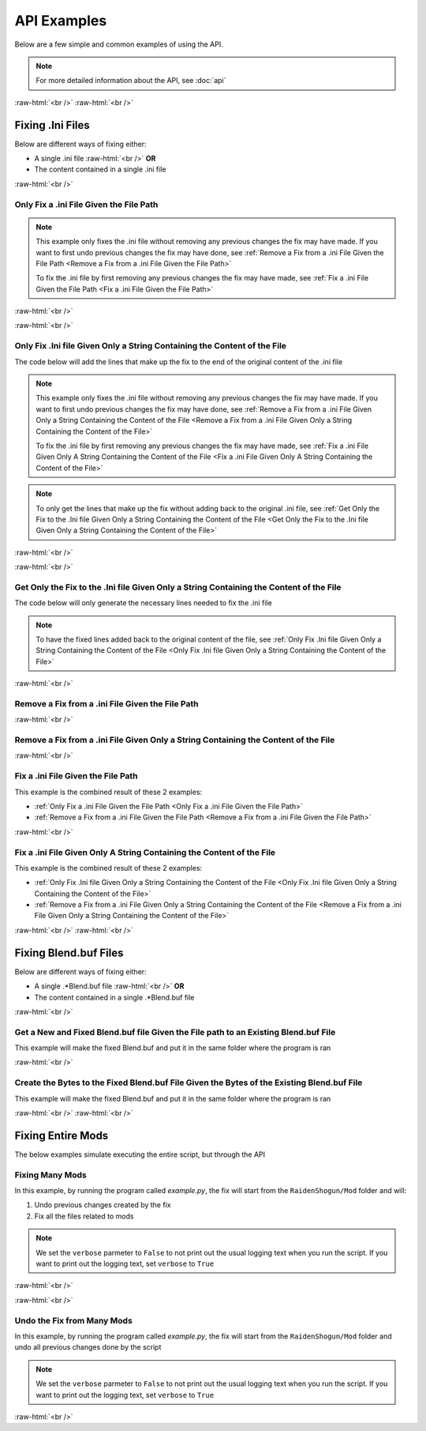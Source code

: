 .. role:: raw-html(raw)
    :format: html

API Examples
============

Below are a few simple and common examples of using the API.

.. note::
    For more detailed information about the API, see :doc:`api`

:raw-html:`<br />`
:raw-html:`<br />`

Fixing .Ini Files
-----------------

Below are different ways of fixing either:

* A single .ini file :raw-html:`<br />` **OR**
* The content contained in a single .ini file

:raw-html:`<br />`

Only Fix a .ini File Given the File Path
~~~~~~~~~~~~~~~~~~~~~~~~~~~~~~~~~~~~~~~~~

.. note::
    This example only fixes the .ini file without removing any previous changes the fix may have made. If you want to
    first undo previous changes the fix may have done, see 
    :ref:`Remove a Fix from a .ini File Given the File Path <Remove a Fix from a .ini File Given the File Path>`


    To fix the .ini file by first removing any previous changes the fix may have made, see 
    :ref:`Fix a .ini File Given the File Path <Fix a .ini File Given the File Path>`


:raw-html:`<br />`

.. dropdown:: Input
    :animate: fade-in-slide-down

    .. code-block:: ini
        :caption: CuteLittleRaiden.ini
        :linenos:

        [Constants]
        global persist $swapvar = 0
        global persist $swapvarn = 0
        global persist $swapmain = 0
        global persist $swapoffice = 0
        global persist $swapglasses = 0

        [KeyVar]
        condition = $active == 1
        key = VK_DOWN
        type = cycle
        $swapvar = 0,1,2

        [KeyIntoTheHole]
        condition = $active == 1
        key = VK_RIGHT
        type = cycle
        $swapvarn = 0,1

        ; The top part is not really important, so I not going to finish
        ;   typing all the key swaps... 😋
        ;
        ; The bottom part is what the fix actually cares about

        [TextureOverrideRaidenShogunBlend]
        run = CommandListRaidenShogunBlend
        handling = skip
        draw = 21916,0

        [CommandListRaidenShogunBlend]
        if $swapmain == 0
            if $swapvar == 0 && $swapvarn == 0
                vb1 = ResourceRaidenShogunBlend.0
            else
                vb1 = ResourceEiBlendsHerBlenderInsteadOfHerSmoothie
            endif
        else if $swapmain == 1
            run = SubSubTextureOverride
        endif

        [SubSubTextureOverride]
        if $swapoffice == 0 && $swapglasses == 0
            vb1 = GIMINeedsResourcesToAllStartWithResource
        endif

        [ResourceRaidenShogunBlend.0]
        type = Buffer
        stride = 32
        filename = ..\..\..\../../../../../../2-BunnyRaidenShogun\RaidenShogunBlend.buf

        [ResourceEiBlendsHerBlenderInsteadOfHerSmoothie]
        type = Buffer
        stride = 32
        if $swapmain == 1
            filename = M:\AnotherDrive\CuteLittleEi.buf
        else
            run = RaidenPuppetCommandResource
        endif

        [GIMINeedsResourcesToAllStartWithResource]
        type = Buffer
        stride = 32
        filename = ./../AAA/BBBB\CCCCCC\DDDDDRemapBlend.buf

        [RaidenPuppetCommandResource]
        type = Buffer
        stride = 32
        filename = ./Dont/Use\If/Statements\Or/SubCommands\In/Resource\Sections.buf

.. dropdown:: Code
    :open:
    :animate: fade-in-slide-down

    .. code-block:: python
        :linenos:

        import FixRaidenBoss2 as FRB

        iniFile = FRB.IniFile("CuteLittleRaiden.ini", modTypes = FRB.ModTypes.getAll())
        iniFile.parse()
        iniFile.fix()

.. dropdown:: Result
    :animate: fade-in-slide-down

    .. code-block:: ini
        :caption: CuteLittleRaiden.ini
        :linenos:

        [Constants]
        global persist $swapvar = 0
        global persist $swapvarn = 0
        global persist $swapmain = 0
        global persist $swapoffice = 0
        global persist $swapglasses = 0

        [KeyVar]
        condition = $active == 1
        key = VK_DOWN
        type = cycle
        $swapvar = 0,1,2

        [KeyIntoTheHole]
        condition = $active == 1
        key = VK_RIGHT
        type = cycle
        $swapvarn = 0,1

        ; The top part is not really important, so I not going to finish
        ;   typing all the key swaps... 😋
        ;
        ; The bottom part is what the fix actually cares about

        [TextureOverrideRaidenShogunBlend]
        run = CommandListRaidenShogunBlend
        handling = skip
        draw = 21916,0

        [CommandListRaidenShogunBlend]
        if $swapmain == 0
            if $swapvar == 0 && $swapvarn == 0
                vb1 = ResourceRaidenShogunBlend.0
            else
                vb1 = ResourceEiBlendsHerBlenderInsteadOfHerSmoothie
            endif
        else if $swapmain == 1
            run = SubSubTextureOverride
        endif

        [SubSubTextureOverride]
        if $swapoffice == 0 && $swapglasses == 0
            vb1 = GIMINeedsResourcesToAllStartWithResource
        endif

        [ResourceRaidenShogunBlend.0]
        type = Buffer
        stride = 32
        filename = ..\..\..\../../../../../../2-BunnyRaidenShogun\RaidenShogunBlend.buf

        [ResourceEiBlendsHerBlenderInsteadOfHerSmoothie]
        type = Buffer
        stride = 32
        if $swapmain == 1
            filename = M:\AnotherDrive\CuteLittleEi.buf
        else
            run = RaidenPuppetCommandResource
        endif

        [GIMINeedsResourcesToAllStartWithResource]
        type = Buffer
        stride = 32
        filename = ./../AAA/BBBB\CCCCCC\DDDDDRemapBlend.buf

        [RaidenPuppetCommandResource]
        type = Buffer
        stride = 32
        filename = ./Dont/Use\If/Statements\Or/SubCommands\In/Resource\Sections.buf


        ; --------------- Raiden Boss Fix ---------------
        ; Raiden Boss fixed by NK#1321 if you used it for fix your Raiden mods pls give credit for "Nhok0169"
        ; Thank nguen#2011 SilentNightSound#7430 HazrateGolabi#1364 and Albert Gold#2696 for support

        [TextureOverrideRaidenShogunRemapBlend]
        run = CommandListRaidenShogunRemapBlend
        handling = skip
        draw = 21916,0

        [CommandListRaidenShogunRemapBlend]
        if $swapmain == 0
            if $swapvar == 0 && $swapvarn == 0
                vb1 = ResourceRaidenShogunRemapBlend.0
            else
                vb1 = ResourceEiBlendsHerRemapBlenderInsteadOfHerSmoothie
            endif
        else if $swapmain == 1
            run = SubSubTextureOverrideRemapBlend
        endif

        [SubSubTextureOverrideRemapBlend]
        if $swapoffice == 0 && $swapglasses == 0
            vb1 = ResourceGIMINeedsResourcesToAllStartWithResourceRemapBlend
        endif


        [GIMINeedsResourcesToAllStartWithResourceRemapBlend]
        type = Buffer
        stride = 32
        filename = ..\AAA\BBBB\CCCCCC\DDDDDRemapRemapBlend.buf

        [ResourceEiBlendsHerRemapBlenderInsteadOfHerSmoothie]
        type = Buffer
        stride = 32
        if $swapmain == 1
            filename = M:\AnotherDrive\CuteLittleEiRemapBlend.buf
        else
            run = RaidenPuppetCommandResourceRemapBlend
        endif

        [ResourceRaidenShogunRemapBlend.0]
        type = Buffer
        stride = 32
        filename = ..\..\..\..\..\..\..\..\..\2-BunnyRaidenShogun\RaidenShogunRemapBlend.buf

        [RaidenPuppetCommandResourceRemapBlend]
        type = Buffer
        stride = 32
        filename = Dont\Use\If\Statements\Or\SubCommands\In\Resource\SectionsRemapBlend.buf


        ; -----------------------------------------------


:raw-html:`<br />`

Only Fix .Ini file Given Only a String Containing the Content of the File
~~~~~~~~~~~~~~~~~~~~~~~~~~~~~~~~~~~~~~~~~~~~~~~~~~~~~~~~~~~~~~~~~~~~~~~~~

The code below will add the lines that make up the fix to the end of the original content of the .ini file

.. note::
    This example only fixes the .ini file without removing any previous changes the fix may have made. If you want to
    first undo previous changes the fix may have done, see 
    :ref:`Remove a Fix from a .ini File Given Only a String Containing the Content of the File <Remove a Fix from a .ini File Given Only a String Containing the Content of the File>`


    To fix the .ini file by first removing any previous changes the fix may have made, see 
    :ref:`Fix a .ini File Given Only A String Containing the Content of the File <Fix a .ini File Given Only A String Containing the Content of the File>`

.. note::
    To only get the lines that make up the fix without adding back to the original .ini file, see 
    :ref:`Get Only the Fix to the .Ini file Given Only a String Containing the Content of the File <Get Only the Fix to the .Ini file Given Only a String Containing the Content of the File>`

:raw-html:`<br />`

.. dropdown:: Input
    :animate: fade-in-slide-down

    .. code-block:: python
        :linenos:

        shortWackyRaidenIniTxt = r"""
        [Constants]
        global persist $swapvar = 0
        global persist $swapvarn = 0
        global persist $swapmain = 0
        global persist $swapoffice = 0
        global persist $swapglasses = 0

        [KeyVar]
        condition = $active == 1
        key = VK_DOWN
        type = cycle
        $swapvar = 0,1,2

        [KeyIntoTheHole]
        condition = $active == 1
        key = VK_RIGHT
        type = cycle
        $swapvarn = 0,1

        ; The top part is not really important, so I not going to finish
        ;   typing all the key swaps... 😋
        ;
        ; The bottom part is what the fix actually cares about

        [TextureOverrideRaidenShogunBlend]
        run = CommandListRaidenShogunBlend
        handling = skip
        draw = 21916,0

        [CommandListRaidenShogunBlend]
        if $swapmain == 0
            if $swapvar == 0 && $swapvarn == 0
                vb1 = ResourceRaidenShogunBlend.0
            else
                vb1 = ResourceEiBlendsHerBlenderInsteadOfHerSmoothie
            endif
        else if $swapmain == 1
            run = SubSubTextureOverride
        endif

        [SubSubTextureOverride]
        if $swapoffice == 0 && $swapglasses == 0
            vb1 = GIMINeedsResourcesToAllStartWithResource
        endif

        [ResourceRaidenShogunBlend.0]
        type = Buffer
        stride = 32
        filename = ..\..\..\../../../../../../2-BunnyRaidenShogun\RaidenShogunBlend.buf

        [ResourceEiBlendsHerBlenderInsteadOfHerSmoothie]
        type = Buffer
        stride = 32
        if $swapmain == 1
            filename = M:\AnotherDrive\CuteLittleEi.buf
        else
            run = RaidenPuppetCommandResource
        endif

        [GIMINeedsResourcesToAllStartWithResource]
        type = Buffer
        stride = 32
        filename = ./../AAA/BBBB\CCCCCC\DDDDDRemapBlend.buf

        [RaidenPuppetCommandResource]
        type = Buffer
        stride = 32
        filename = ./Dont/Use\If/Statements\Or/SubCommands\In/Resource\Sections.buf
        """


.. dropdown:: Code
    :open:
    :animate: fade-in-slide-down

    .. code-block:: python
        :linenos:
        :lineno-start: 71

        import FixRaidenBoss2 as FRB

        iniFile = FRB.IniFile(txt = shortWackyRaidenIniTxt, modTypes = FRB.ModTypes.getAll())
        iniFile.parse()
        fixedResult = iniFile.fix()

        print(fixedResult)

.. dropdown:: Result
    :animate: fade-in-slide-down

    .. code-block:: ini
        :linenos:

        [Constants]
        global persist $swapvar = 0
        global persist $swapvarn = 0
        global persist $swapmain = 0
        global persist $swapoffice = 0
        global persist $swapglasses = 0

        [KeyVar]
        condition = $active == 1
        key = VK_DOWN
        type = cycle
        $swapvar = 0,1,2

        [KeyIntoTheHole]
        condition = $active == 1
        key = VK_RIGHT
        type = cycle
        $swapvarn = 0,1

        ; The top part is not really important, so I not going to finish
        ;   typing all the key swaps... 😋
        ;
        ; The bottom part is what the fix actually cares about

        [TextureOverrideRaidenShogunBlend]
        run = CommandListRaidenShogunBlend
        handling = skip
        draw = 21916,0

        [CommandListRaidenShogunBlend]
        if $swapmain == 0
            if $swapvar == 0 && $swapvarn == 0
                vb1 = ResourceRaidenShogunBlend.0
            else
                vb1 = ResourceEiBlendsHerBlenderInsteadOfHerSmoothie
            endif
        else if $swapmain == 1
            run = SubSubTextureOverride
        endif

        [SubSubTextureOverride]
        if $swapoffice == 0 && $swapglasses == 0
            vb1 = GIMINeedsResourcesToAllStartWithResource
        endif

        [ResourceRaidenShogunBlend.0]
        type = Buffer
        stride = 32
        filename = ..\..\..\../../../../../../2-BunnyRaidenShogun\RaidenShogunBlend.buf

        [ResourceEiBlendsHerBlenderInsteadOfHerSmoothie]
        type = Buffer
        stride = 32
        if $swapmain == 1
            filename = M:\AnotherDrive\CuteLittleEi.buf
        else
            run = RaidenPuppetCommandResource
        endif

        [GIMINeedsResourcesToAllStartWithResource]
        type = Buffer
        stride = 32
        filename = ./../AAA/BBBB\CCCCCC\DDDDDRemapBlend.buf

        [RaidenPuppetCommandResource]
        type = Buffer
        stride = 32
        filename = ./Dont/Use\If/Statements\Or/SubCommands\In/Resource\Sections.buf



        ; --------------- Raiden Boss Fix ---------------
        ; Raiden Boss fixed by NK#1321 if you used it for fix your Raiden mods pls give credit for "Nhok0169"
        ; Thank nguen#2011 SilentNightSound#7430 HazrateGolabi#1364 and Albert Gold#2696 for support

        [TextureOverrideRaidenShogunRemapBlend]
        run = CommandListRaidenShogunRemapBlend
        handling = skip
        draw = 21916,0

        [CommandListRaidenShogunRemapBlend]
        if $swapmain == 0
            if $swapvar == 0 && $swapvarn == 0
                vb1 = ResourceRaidenShogunRemapBlend.0
            else
                vb1 = ResourceEiBlendsHerRemapBlenderInsteadOfHerSmoothie
            endif
        else if $swapmain == 1
            run = SubSubTextureOverrideRemapBlend
        endif

        [SubSubTextureOverrideRemapBlend]
        if $swapoffice == 0 && $swapglasses == 0
            vb1 = ResourceGIMINeedsResourcesToAllStartWithResourceRemapBlend
        endif


        [GIMINeedsResourcesToAllStartWithResourceRemapBlend]
        type = Buffer
        stride = 32
        filename = ..\AAA\BBBB\CCCCCC\DDDDDRemapRemapBlend.buf

        [ResourceEiBlendsHerRemapBlenderInsteadOfHerSmoothie]
        type = Buffer
        stride = 32
        if $swapmain == 1
            filename = M:\AnotherDrive\CuteLittleEiRemapBlend.buf
        else
            run = RaidenPuppetCommandResourceRemapBlend
        endif

        [ResourceRaidenShogunRemapBlend.0]
        type = Buffer
        stride = 32
        filename = ..\..\..\..\..\..\..\..\..\2-BunnyRaidenShogun\RaidenShogunRemapBlend.buf

        [RaidenPuppetCommandResourceRemapBlend]
        type = Buffer
        stride = 32
        filename = Dont\Use\If\Statements\Or\SubCommands\In\Resource\SectionsRemapBlend.buf


        ; -----------------------------------------------

:raw-html:`<br />`

Get Only the Fix to the .Ini file Given Only a String Containing the Content of the File
~~~~~~~~~~~~~~~~~~~~~~~~~~~~~~~~~~~~~~~~~~~~~~~~~~~~~~~~~~~~~~~~~~~~~~~~~~~~~~~~~~~~~~~~

The code below will only generate the necessary lines needed to fix the .ini file

.. note::
    To have the fixed lines added back to the original content of the file, see
    :ref:`Only Fix .Ini file Given Only a String Containing the Content of the File <Only Fix .Ini file Given Only a String Containing the Content of the File>`


.. dropdown:: Input
    :animate: fade-in-slide-down

    .. code-block:: python
        :linenos:

        shortWackyRaidenIniTxt = r"""
        [Constants]
        global persist $swapvar = 0
        global persist $swapvarn = 0
        global persist $swapmain = 0
        global persist $swapoffice = 0
        global persist $swapglasses = 0

        [KeyVar]
        condition = $active == 1
        key = VK_DOWN
        type = cycle
        $swapvar = 0,1,2

        [KeyIntoTheHole]
        condition = $active == 1
        key = VK_RIGHT
        type = cycle
        $swapvarn = 0,1

        ; The top part is not really important, so I not going to finish
        ;   typing all the key swaps... 😋
        ;
        ; The bottom part is what the fix actually cares about

        [TextureOverrideRaidenShogunBlend]
        run = CommandListRaidenShogunBlend
        handling = skip
        draw = 21916,0

        [CommandListRaidenShogunBlend]
        if $swapmain == 0
            if $swapvar == 0 && $swapvarn == 0
                vb1 = ResourceRaidenShogunBlend.0
            else
                vb1 = ResourceEiBlendsHerBlenderInsteadOfHerSmoothie
            endif
        else if $swapmain == 1
            run = SubSubTextureOverride
        endif

        [SubSubTextureOverride]
        if $swapoffice == 0 && $swapglasses == 0
            vb1 = GIMINeedsResourcesToAllStartWithResource
        endif

        [ResourceRaidenShogunBlend.0]
        type = Buffer
        stride = 32
        filename = ..\..\..\../../../../../../2-BunnyRaidenShogun\RaidenShogunBlend.buf

        [ResourceEiBlendsHerBlenderInsteadOfHerSmoothie]
        type = Buffer
        stride = 32
        if $swapmain == 1
            filename = M:\AnotherDrive\CuteLittleEi.buf
        else
            run = RaidenPuppetCommandResource
        endif

        [GIMINeedsResourcesToAllStartWithResource]
        type = Buffer
        stride = 32
        filename = ./../AAA/BBBB\CCCCCC\DDDDDRemapBlend.buf

        [RaidenPuppetCommandResource]
        type = Buffer
        stride = 32
        filename = ./Dont/Use\If/Statements\Or/SubCommands\In/Resource\Sections.buf
        """

.. dropdown:: Code
    :open:
    :animate: fade-in-slide-down

    .. code-block:: python
        :linenos:
        :lineno-start: 71

        import FixRaidenBoss2 as FRB

        iniFile = FRB.IniFile(txt = shortWackyRaidenIniTxt, modTypes = FRB.ModTypes.getAll())
        iniFile.parse()
        fixCode = iniFile.getFixStr()

        print(fixCode)


.. dropdown:: Result
    :animate: fade-in-slide-down

    .. code-block:: ini
        :linenos:

        ; --------------- Raiden Boss Fix ---------------
        ; Raiden Boss fixed by NK#1321 if you used it for fix your Raiden mods pls give credit for "Nhok0169"
        ; Thank nguen#2011 SilentNightSound#7430 HazrateGolabi#1364 and Albert Gold#2696 for support

        [TextureOverrideRaidenShogunRemapBlend]
        run = CommandListRaidenShogunRemapBlend
        handling = skip
        draw = 21916,0

        [CommandListRaidenShogunRemapBlend]
        if $swapmain == 0
            if $swapvar == 0 && $swapvarn == 0
                vb1 = ResourceRaidenShogunRemapBlend.0
            else
                vb1 = ResourceEiBlendsHerRemapBlenderInsteadOfHerSmoothie
            endif
        else if $swapmain == 1
            run = SubSubTextureOverrideRemapBlend
        endif

        [SubSubTextureOverrideRemapBlend]
        if $swapoffice == 0 && $swapglasses == 0
            vb1 = ResourceGIMINeedsResourcesToAllStartWithResourceRemapBlend
        endif


        [GIMINeedsResourcesToAllStartWithResourceRemapBlend]
        type = Buffer
        stride = 32
        filename = ..\AAA\BBBB\CCCCCC\DDDDDRemapRemapBlend.buf

        [ResourceEiBlendsHerRemapBlenderInsteadOfHerSmoothie]
        type = Buffer
        stride = 32
        if $swapmain == 1
            filename = M:\AnotherDrive\CuteLittleEiRemapBlend.buf
        else
            run = RaidenPuppetCommandResourceRemapBlend
        endif

        [ResourceRaidenShogunRemapBlend.0]
        type = Buffer
        stride = 32
        filename = ..\..\..\..\..\..\..\..\..\2-BunnyRaidenShogun\RaidenShogunRemapBlend.buf

        [RaidenPuppetCommandResourceRemapBlend]
        type = Buffer
        stride = 32
        filename = Dont\Use\If\Statements\Or\SubCommands\In\Resource\SectionsRemapBlend.buf


        ; -----------------------------------------------


:raw-html:`<br />`

Remove a Fix from a .ini File Given the File Path
~~~~~~~~~~~~~~~~~~~~~~~~~~~~~~~~~~~~~~~~~~~~~~~~~

.. dropdown:: Input
    :animate: fade-in-slide-down

    .. code-block:: ini
        :caption: PartiallyFixedRaiden.ini
        :linenos:

        [Constants]
        global persist $swapvar = 0
        global persist $swapvarn = 0
        global persist $swapmain = 0
        global persist $swapoffice = 0
        global persist $swapglasses = 0

        [KeyVar]
        condition = $active == 1
        key = VK_DOWN
        type = cycle
        $swapvar = 0,1,2

        [KeyIntoTheHole]
        condition = $active == 1
        key = VK_RIGHT
        type = cycle
        $swapvarn = 0,1

        ; The top part is not really important, so I not going to finish
        ;   typing all the key swaps... 😋
        ;
        ; The bottom part is what the fix actually cares about

        [TextureOverrideRaidenShogunBlend]
        run = CommandListRaidenShogunBlend
        handling = skip
        draw = 21916,0

        [CommandListRaidenShogunBlend]
        if $swapmain == 0
            if $swapvar == 0 && $swapvarn == 0
                vb1 = ResourceRaidenShogunBlend.0
            else
                vb1 = ResourceEiBlendsHerBlenderInsteadOfHerSmoothie
            endif
        else if $swapmain == 1
            run = SubSubTextureOverride
        endif

        [SubSubTextureOverride]
        if $swapoffice == 0 && $swapglasses == 0
            vb1 = GIMINeedsResourcesToAllStartWithResource
        endif

        [ResourceRaidenShogunBlend.0]
        type = Buffer
        stride = 32
        filename = ..\..\..\../../../../../../2-BunnyRaidenShogun\RaidenShogunBlend.buf

        [ResourceEiBlendsHerBlenderInsteadOfHerSmoothie]
        type = Buffer
        stride = 32
        if $swapmain == 1
            filename = M:\AnotherDrive\CuteLittleEi.buf
        else
            run = RaidenPuppetCommandResource
        endif

        [GIMINeedsResourcesToAllStartWithResource]
        type = Buffer
        stride = 32
        filename = ./../AAA/BBBB\CCCCCC\DDDDDRemapBlend.buf

        [RaidenPuppetCommandResource]
        type = Buffer
        stride = 32
        filename = ./Dont/Use\If/Statements\Or/SubCommands\In/Resource\Sections.buf

        ; ------ some lines originally generated from the fix ---------

        [ResourceEiBlendsHerRemapBlenderInsteadOfHerSmoothie]
        type = Buffer
        stride = 32
        if $swapmain == 1
            filename = M:\AnotherDrive\CuteLittleEiRemapBlend.buf
        else
            run = RaidenPuppetCommandResourceRemapBlend
        endif

        [ResourceRaidenShogunRemapBlend.0]
        type = Buffer
        stride = 32
        filename = ..\..\..\..\..\..\..\..\..\2-BunnyRaidenShogun\RaidenShogunRemapBlend.buf

        [RaidenPuppetCommandResourceRemapBlend]
        type = Buffer
        stride = 32
        filename = Dont\Use\If\Statements\Or\SubCommands\In\Resource\SectionsRemapBlend.buf

        ; --------------------------------------------------------------


        ; --------------- Raiden Boss Fix -----------------
        ; Raiden boss fixed by NK#1321 if you used it for fix your raiden pls give credit for "Nhok0169"
        ; Thank nguen#2011 SilentNightSound#7430 HazrateGolabi#1364 and Albert Gold#2696 for support

        [TextureOverrideRaidenShogunRemapBlend]
        run = CommandListRaidenShogunRemapBlend
        handling = skip
        draw = 21916,0

        [CommandListRaidenShogunRemapBlend]
        if $swapmain == 0
            if $swapvar == 0 && $swapvarn == 0
            vb1 = ResourceRaidenShogunRemapBlend.0
            else
            vb1 = ResourceEiBlendsHerRemapBlenderInsteadOfHerSmoothie
            endif
        else if $swapmain == 1
            run = SubSubTextureOverrideRemapBlend
        endif

        [SubSubTextureOverrideRemapBlend]
        if $swapoffice == 0 && $swapglasses == 0
            vb1 = ResourceGIMINeedsResourcesToAllStartWithResourceRemapBlend
        endif


        [GIMINeedsResourcesToAllStartWithResourceRemapBlend]
        type = Buffer
        stride = 32
        filename = ..\AAA\BBBB\CCCCCC\DDDDDRemapRemapBlend.buf

        [ResourceEiBlendsHerRemapBlenderInsteadOfHerSmoothie]
        type = Buffer
        stride = 32
        if $swapmain == 1
            filename = M:\AnotherDrive\CuteLittleEiRemapBlend.buf
        else
            run = RaidenPuppetCommandResourceRemapBlend
        endif

        [ResourceRaidenShogunRemapBlend.0]
        type = Buffer
        stride = 32
        filename = ..\..\..\..\..\..\..\..\..\2-BunnyRaidenShogun\RaidenShogunRemapBlend.buf

        [RaidenPuppetCommandResourceRemapBlend]
        type = Buffer
        stride = 32
        filename = Dont\Use\If\Statements\Or\SubCommands\In\Resource\SectionsRemapBlend.buf


        ; -------------------------------------------------


.. dropdown:: Code
    :open:
    :animate: fade-in-slide-down

    .. code-block:: python
        :linenos:

        import FixRaidenBoss2 as FRB

        iniFile = FRB.IniFile("PartiallyFixedRaiden.ini", modTypes = FRB.ModTypes.getAll())
        iniFile.removeFix(keepBackups = False)


.. dropdown:: Result
    :animate: fade-in-slide-down

    .. code-block:: ini
        :caption: PartiallyFixedRaiden.ini
        :linenos:

        [Constants]
        global persist $swapvar = 0
        global persist $swapvarn = 0
        global persist $swapmain = 0
        global persist $swapoffice = 0
        global persist $swapglasses = 0

        [KeyVar]
        condition = $active == 1
        key = VK_DOWN
        type = cycle
        $swapvar = 0,1,2

        [KeyIntoTheHole]
        condition = $active == 1
        key = VK_RIGHT
        type = cycle
        $swapvarn = 0,1

        ; The top part is not really important, so I not going to finish
        ;   typing all the key swaps... 😋
        ;
        ; The bottom part is what the fix actually cares about

        [TextureOverrideRaidenShogunBlend]
        run = CommandListRaidenShogunBlend
        handling = skip
        draw = 21916,0

        [CommandListRaidenShogunBlend]
        if $swapmain == 0
            if $swapvar == 0 && $swapvarn == 0
                vb1 = ResourceRaidenShogunBlend.0
            else
                vb1 = ResourceEiBlendsHerBlenderInsteadOfHerSmoothie
            endif
        else if $swapmain == 1
            run = SubSubTextureOverride
        endif

        [SubSubTextureOverride]
        if $swapoffice == 0 && $swapglasses == 0
            vb1 = GIMINeedsResourcesToAllStartWithResource
        endif

        [ResourceRaidenShogunBlend.0]
        type = Buffer
        stride = 32
        filename = ..\..\..\../../../../../../2-BunnyRaidenShogun\RaidenShogunBlend.buf

        [ResourceEiBlendsHerBlenderInsteadOfHerSmoothie]
        type = Buffer
        stride = 32
        if $swapmain == 1
            filename = M:\AnotherDrive\CuteLittleEi.buf
        else
            run = RaidenPuppetCommandResource
        endif

        [GIMINeedsResourcesToAllStartWithResource]
        type = Buffer
        stride = 32
        filename = ./../AAA/BBBB\CCCCCC\DDDDDRemapBlend.buf

        [RaidenPuppetCommandResource]
        type = Buffer
        stride = 32
        filename = ./Dont/Use\If/Statements\Or/SubCommands\In/Resource\Sections.buf

        ; ------ some lines originally generated from the fix ---------



:raw-html:`<br />`

Remove a Fix from a .ini File Given Only a String Containing the Content of the File
~~~~~~~~~~~~~~~~~~~~~~~~~~~~~~~~~~~~~~~~~~~~~~~~~~~~~~~~~~~~~~~~~~~~~~~~~~~~~~~~~~~~

.. dropdown:: Input
    :animate: fade-in-slide-down

    .. code-block:: python
        :linenos:

        showWackyRaidenIniTxtWithFix = r"""
        [Constants]
        global persist $swapvar = 0
        global persist $swapvarn = 0
        global persist $swapmain = 0
        global persist $swapoffice = 0
        global persist $swapglasses = 0

        [KeyVar]
        condition = $active == 1
        key = VK_DOWN
        type = cycle
        $swapvar = 0,1,2

        [KeyIntoTheHole]
        condition = $active == 1
        key = VK_RIGHT
        type = cycle
        $swapvarn = 0,1

        ; The top part is not really important, so I not going to finish
        ;   typing all the key swaps... 😋
        ;
        ; The bottom part is what the fix actually cares about

        [TextureOverrideRaidenShogunBlend]
        run = CommandListRaidenShogunBlend
        handling = skip
        draw = 21916,0

        [CommandListRaidenShogunBlend]
        if $swapmain == 0
            if $swapvar == 0 && $swapvarn == 0
                vb1 = ResourceRaidenShogunBlend.0
            else
                vb1 = ResourceEiBlendsHerBlenderInsteadOfHerSmoothie
            endif
        else if $swapmain == 1
            run = SubSubTextureOverride
        endif

        [SubSubTextureOverride]
        if $swapoffice == 0 && $swapglasses == 0
            vb1 = GIMINeedsResourcesToAllStartWithResource
        endif

        [ResourceRaidenShogunBlend.0]
        type = Buffer
        stride = 32
        filename = ..\..\..\../../../../../../2-BunnyRaidenShogun\RaidenShogunBlend.buf

        [ResourceEiBlendsHerBlenderInsteadOfHerSmoothie]
        type = Buffer
        stride = 32
        if $swapmain == 1
            filename = M:\AnotherDrive\CuteLittleEi.buf
        else
            run = RaidenPuppetCommandResource
        endif

        [GIMINeedsResourcesToAllStartWithResource]
        type = Buffer
        stride = 32
        filename = ./../AAA/BBBB\CCCCCC\DDDDDRemapBlend.buf

        [RaidenPuppetCommandResource]
        type = Buffer
        stride = 32
        filename = ./Dont/Use\If/Statements\Or/SubCommands\In/Resource\Sections.buf

        ; ------ some lines originally generated from the fix ---------

        [ResourceEiBlendsHerRemapBlenderInsteadOfHerSmoothie]
        type = Buffer
        stride = 32
        if $swapmain == 1
            filename = M:\AnotherDrive\CuteLittleEiRemapBlend.buf
        else
            run = RaidenPuppetCommandResourceRemapBlend
        endif

        [ResourceRaidenShogunRemapBlend.0]
        type = Buffer
        stride = 32
        filename = ..\..\..\..\..\..\..\..\..\2-BunnyRaidenShogun\RaidenShogunRemapBlend.buf

        [RaidenPuppetCommandResourceRemapBlend]
        type = Buffer
        stride = 32
        filename = Dont\Use\If\Statements\Or\SubCommands\In\Resource\SectionsRemapBlend.buf

        ; --------------------------------------------------------------


        ; --------------- Raiden Boss Fix -----------------
        ; Raiden boss fixed by NK#1321 if you used it for fix your raiden pls give credit for "Nhok0169"
        ; Thank nguen#2011 SilentNightSound#7430 HazrateGolabi#1364 and Albert Gold#2696 for support

        [TextureOverrideRaidenShogunRemapBlend]
        run = CommandListRaidenShogunRemapBlend
        handling = skip
        draw = 21916,0

        [CommandListRaidenShogunRemapBlend]
        if $swapmain == 0
            if $swapvar == 0 && $swapvarn == 0
            vb1 = ResourceRaidenShogunRemapBlend.0
            else
            vb1 = ResourceEiBlendsHerRemapBlenderInsteadOfHerSmoothie
            endif
        else if $swapmain == 1
            run = SubSubTextureOverrideRemapBlend
        endif

        [SubSubTextureOverrideRemapBlend]
        if $swapoffice == 0 && $swapglasses == 0
            vb1 = ResourceGIMINeedsResourcesToAllStartWithResourceRemapBlend
        endif


        [GIMINeedsResourcesToAllStartWithResourceRemapBlend]
        type = Buffer
        stride = 32
        filename = ..\AAA\BBBB\CCCCCC\DDDDDRemapRemapBlend.buf

        [ResourceEiBlendsHerRemapBlenderInsteadOfHerSmoothie]
        type = Buffer
        stride = 32
        if $swapmain == 1
            filename = M:\AnotherDrive\CuteLittleEiRemapBlend.buf
        else
            run = RaidenPuppetCommandResourceRemapBlend
        endif

        [ResourceRaidenShogunRemapBlend.0]
        type = Buffer
        stride = 32
        filename = ..\..\..\..\..\..\..\..\..\2-BunnyRaidenShogun\RaidenShogunRemapBlend.buf

        [RaidenPuppetCommandResourceRemapBlend]
        type = Buffer
        stride = 32
        filename = Dont\Use\If\Statements\Or\SubCommands\In\Resource\SectionsRemapBlend.buf


        ; -------------------------------------------------
        """


.. dropdown:: Code
    :open:
    :animate: fade-in-slide-down

    .. code-block:: python
        :linenos:
        :lineno-start: 148

        import FixRaidenBoss2 as FRB

        iniFile = FRB.IniFile(txt = showWackyRaidenIniTxtWithFix, modTypes = FRB.ModTypes.getAll())
        fixCode = iniFile.removeFix(keepBackups = False)

        print(fixCode)


.. dropdown:: Result
    :animate: fade-in-slide-down

    .. code-block:: ini
        :linenos:

        [Constants]
        global persist $swapvar = 0
        global persist $swapvarn = 0
        global persist $swapmain = 0
        global persist $swapoffice = 0
        global persist $swapglasses = 0

        [KeyVar]
        condition = $active == 1
        key = VK_DOWN
        type = cycle
        $swapvar = 0,1,2

        [KeyIntoTheHole]
        condition = $active == 1
        key = VK_RIGHT
        type = cycle
        $swapvarn = 0,1

        ; The top part is not really important, so I not going to finish
        ;   typing all the key swaps... 😋
        ;
        ; The bottom part is what the fix actually cares about

        [TextureOverrideRaidenShogunBlend]
        run = CommandListRaidenShogunBlend
        handling = skip
        draw = 21916,0

        [CommandListRaidenShogunBlend]
        if $swapmain == 0
            if $swapvar == 0 && $swapvarn == 0
                vb1 = ResourceRaidenShogunBlend.0
            else
                vb1 = ResourceEiBlendsHerBlenderInsteadOfHerSmoothie
            endif
        else if $swapmain == 1
            run = SubSubTextureOverride
        endif

        [SubSubTextureOverride]
        if $swapoffice == 0 && $swapglasses == 0
            vb1 = GIMINeedsResourcesToAllStartWithResource
        endif

        [ResourceRaidenShogunBlend.0]
        type = Buffer
        stride = 32
        filename = ..\..\..\../../../../../../2-BunnyRaidenShogun\RaidenShogunBlend.buf

        [ResourceEiBlendsHerBlenderInsteadOfHerSmoothie]
        type = Buffer
        stride = 32
        if $swapmain == 1
            filename = M:\AnotherDrive\CuteLittleEi.buf
        else
            run = RaidenPuppetCommandResource
        endif

        [GIMINeedsResourcesToAllStartWithResource]
        type = Buffer
        stride = 32
        filename = ./../AAA/BBBB\CCCCCC\DDDDDRemapBlend.buf

        [RaidenPuppetCommandResource]
        type = Buffer
        stride = 32
        filename = ./Dont/Use\If/Statements\Or/SubCommands\In/Resource\Sections.buf

        ; ------ some lines originally generated from the fix ---------




:raw-html:`<br />`

Fix a .ini File Given the File Path
~~~~~~~~~~~~~~~~~~~~~~~~~~~~~~~~~~~

This example is the combined result of these 2 examples:

* :ref:`Only Fix a .ini File Given the File Path <Only Fix a .ini File Given the File Path>`
* :ref:`Remove a Fix from a .ini File Given the File Path <Remove a Fix from a .ini File Given the File Path>`

.. dropdown:: Input
    :animate: fade-in-slide-down

    .. code-block:: ini
        :caption: PartiallyFixedRaiden.ini
        :linenos:

        [Constants]
        global persist $swapvar = 0
        global persist $swapvarn = 0
        global persist $swapmain = 0
        global persist $swapoffice = 0
        global persist $swapglasses = 0

        [KeyVar]
        condition = $active == 1
        key = VK_DOWN
        type = cycle
        $swapvar = 0,1,2

        [KeyIntoTheHole]
        condition = $active == 1
        key = VK_RIGHT
        type = cycle
        $swapvarn = 0,1

        ; The top part is not really important, so I not going to finish
        ;   typing all the key swaps... 😋
        ;
        ; The bottom part is what the fix actually cares about

        [TextureOverrideRaidenShogunBlend]
        run = CommandListRaidenShogunBlend
        handling = skip
        draw = 21916,0

        [CommandListRaidenShogunBlend]
        if $swapmain == 0
            if $swapvar == 0 && $swapvarn == 0
                vb1 = ResourceRaidenShogunBlend.0
            else
                vb1 = ResourceEiBlendsHerBlenderInsteadOfHerSmoothie
            endif
        else if $swapmain == 1
            run = SubSubTextureOverride
        endif

        [SubSubTextureOverride]
        if $swapoffice == 0 && $swapglasses == 0
            vb1 = GIMINeedsResourcesToAllStartWithResource
        endif

        [ResourceRaidenShogunBlend.0]
        type = Buffer
        stride = 32
        filename = ..\..\..\../../../../../../2-BunnyRaidenShogun\RaidenShogunBlend.buf

        [ResourceEiBlendsHerBlenderInsteadOfHerSmoothie]
        type = Buffer
        stride = 32
        if $swapmain == 1
            filename = M:\AnotherDrive\CuteLittleEi.buf
        else
            run = RaidenPuppetCommandResource
        endif

        [GIMINeedsResourcesToAllStartWithResource]
        type = Buffer
        stride = 32
        filename = ./../AAA/BBBB\CCCCCC\DDDDDRemapBlend.buf

        [RaidenPuppetCommandResource]
        type = Buffer
        stride = 32
        filename = ./Dont/Use\If/Statements\Or/SubCommands\In/Resource\Sections.buf

        ; ------ some lines originally generated from the fix ---------

        [ResourceEiBlendsHerRemapBlenderInsteadOfHerSmoothie]
        type = Buffer
        stride = 32
        if $swapmain == 1
            filename = M:\AnotherDrive\CuteLittleEiRemapBlend.buf
        else
            run = RaidenPuppetCommandResourceRemapBlend
        endif

        [ResourceRaidenShogunRemapBlend.0]
        type = Buffer
        stride = 32
        filename = ..\..\..\..\..\..\..\..\..\2-BunnyRaidenShogun\RaidenShogunRemapBlend.buf

        [RaidenPuppetCommandResourceRemapBlend]
        type = Buffer
        stride = 32
        filename = Dont\Use\If\Statements\Or\SubCommands\In\Resource\SectionsRemapBlend.buf

        ; --------------------------------------------------------------


        ; --------------- Raiden Boss Fix -----------------
        ; Raiden boss fixed by NK#1321 if you used it for fix your raiden pls give credit for "Nhok0169"
        ; Thank nguen#2011 SilentNightSound#7430 HazrateGolabi#1364 and Albert Gold#2696 for support

        [TextureOverrideRaidenShogunRemapBlend]
        run = CommandListRaidenShogunRemapBlend
        handling = skip
        draw = 21916,0

        [CommandListRaidenShogunRemapBlend]
        if $swapmain == 0
            if $swapvar == 0 && $swapvarn == 0
            vb1 = ResourceRaidenShogunRemapBlend.0
            else
            vb1 = ResourceEiBlendsHerRemapBlenderInsteadOfHerSmoothie
            endif
        else if $swapmain == 1
            run = SubSubTextureOverrideRemapBlend
        endif

        [SubSubTextureOverrideRemapBlend]
        if $swapoffice == 0 && $swapglasses == 0
            vb1 = ResourceGIMINeedsResourcesToAllStartWithResourceRemapBlend
        endif


        [GIMINeedsResourcesToAllStartWithResourceRemapBlend]
        type = Buffer
        stride = 32
        filename = ..\AAA\BBBB\CCCCCC\DDDDDRemapRemapBlend.buf

        [ResourceEiBlendsHerRemapBlenderInsteadOfHerSmoothie]
        type = Buffer
        stride = 32
        if $swapmain == 1
            filename = M:\AnotherDrive\CuteLittleEiRemapBlend.buf
        else
            run = RaidenPuppetCommandResourceRemapBlend
        endif

        [ResourceRaidenShogunRemapBlend.0]
        type = Buffer
        stride = 32
        filename = ..\..\..\..\..\..\..\..\..\2-BunnyRaidenShogun\RaidenShogunRemapBlend.buf

        [RaidenPuppetCommandResourceRemapBlend]
        type = Buffer
        stride = 32
        filename = Dont\Use\If\Statements\Or\SubCommands\In\Resource\SectionsRemapBlend.buf


        ; -------------------------------------------------


.. dropdown:: Code
    :open:
    :animate: fade-in-slide-down

    .. code-block:: python
        :linenos:

        import FixRaidenBoss2 as FRB

        iniFile = FRB.IniFile("PartiallyFixedRaiden.ini", modTypes = FRB.ModTypes.getAll())
        iniFile.removeFix(keepBackups = False)
        iniFile.parse()
        iniFile.fix()

.. dropdown:: Result
    :animate: fade-in-slide-down

    .. code-block:: ini
        :caption: PartiallyFixedRaiden.ini
        :linenos:

        [Constants]
        global persist $swapvar = 0
        global persist $swapvarn = 0
        global persist $swapmain = 0
        global persist $swapoffice = 0
        global persist $swapglasses = 0

        [KeyVar]
        condition = $active == 1
        key = VK_DOWN
        type = cycle
        $swapvar = 0,1,2

        [KeyIntoTheHole]
        condition = $active == 1
        key = VK_RIGHT
        type = cycle
        $swapvarn = 0,1

        ; The top part is not really important, so I not going to finish
        ;   typing all the key swaps... 😋
        ;
        ; The bottom part is what the fix actually cares about

        [TextureOverrideRaidenShogunBlend]
        run = CommandListRaidenShogunBlend
        handling = skip
        draw = 21916,0

        [CommandListRaidenShogunBlend]
        if $swapmain == 0
            if $swapvar == 0 && $swapvarn == 0
                vb1 = ResourceRaidenShogunBlend.0
            else
                vb1 = ResourceEiBlendsHerBlenderInsteadOfHerSmoothie
            endif
        else if $swapmain == 1
            run = SubSubTextureOverride
        endif

        [SubSubTextureOverride]
        if $swapoffice == 0 && $swapglasses == 0
            vb1 = GIMINeedsResourcesToAllStartWithResource
        endif

        [ResourceRaidenShogunBlend.0]
        type = Buffer
        stride = 32
        filename = ..\..\..\../../../../../../2-BunnyRaidenShogun\RaidenShogunBlend.buf

        [ResourceEiBlendsHerBlenderInsteadOfHerSmoothie]
        type = Buffer
        stride = 32
        if $swapmain == 1
            filename = M:\AnotherDrive\CuteLittleEi.buf
        else
            run = RaidenPuppetCommandResource
        endif

        [GIMINeedsResourcesToAllStartWithResource]
        type = Buffer
        stride = 32
        filename = ./../AAA/BBBB\CCCCCC\DDDDDRemapBlend.buf

        [RaidenPuppetCommandResource]
        type = Buffer
        stride = 32
        filename = ./Dont/Use\If/Statements\Or/SubCommands\In/Resource\Sections.buf

        ; ------ some lines originally generated from the fix ---------




        ; --------------- Raiden Boss Fix ---------------
        ; Raiden Boss fixed by NK#1321 if you used it for fix your Raiden mods pls give credit for "Nhok0169"
        ; Thank nguen#2011 SilentNightSound#7430 HazrateGolabi#1364 and Albert Gold#2696 for support

        [TextureOverrideRaidenShogunRemapBlend]
        run = CommandListRaidenShogunRemapBlend
        handling = skip
        draw = 21916,0

        [CommandListRaidenShogunRemapBlend]
        if $swapmain == 0
            if $swapvar == 0 && $swapvarn == 0
                vb1 = ResourceRaidenShogunRemapBlend.0
            else
                vb1 = ResourceEiBlendsHerRemapBlenderInsteadOfHerSmoothie
            endif
        else if $swapmain == 1
            run = SubSubTextureOverrideRemapBlend
        endif

        [SubSubTextureOverrideRemapBlend]
        if $swapoffice == 0 && $swapglasses == 0
            vb1 = ResourceGIMINeedsResourcesToAllStartWithResourceRemapBlend
        endif


        [GIMINeedsResourcesToAllStartWithResourceRemapBlend]
        type = Buffer
        stride = 32
        filename = ..\AAA\BBBB\CCCCCC\DDDDDRemapRemapBlend.buf

        [ResourceEiBlendsHerRemapBlenderInsteadOfHerSmoothie]
        type = Buffer
        stride = 32
        if $swapmain == 1
            filename = M:\AnotherDrive\CuteLittleEiRemapBlend.buf
        else
            run = RaidenPuppetCommandResourceRemapBlend
        endif

        [ResourceRaidenShogunRemapBlend.0]
        type = Buffer
        stride = 32
        filename = ..\..\..\..\..\..\..\..\..\2-BunnyRaidenShogun\RaidenShogunRemapBlend.buf

        [RaidenPuppetCommandResourceRemapBlend]
        type = Buffer
        stride = 32
        filename = Dont\Use\If\Statements\Or\SubCommands\In\Resource\SectionsRemapBlend.buf


        ; -----------------------------------------------
        

:raw-html:`<br />`

Fix a .ini File Given Only A String Containing the Content of the File
~~~~~~~~~~~~~~~~~~~~~~~~~~~~~~~~~~~~~~~~~~~~~~~~~~~~~~~~~~~~~~~~~~~~~~

This example is the combined result of these 2 examples:

* :ref:`Only Fix .Ini file Given Only a String Containing the Content of the File <Only Fix .Ini file Given Only a String Containing the Content of the File>`
* :ref:`Remove a Fix from a .ini File Given Only a String Containing the Content of the File <Remove a Fix from a .ini File Given Only a String Containing the Content of the File>`

.. dropdown:: Input
    :animate: fade-in-slide-down

    .. code-block:: python
        :linenos:

        showWackyRaidenIniTxtWithFix = r"""
        [Constants]
        global persist $swapvar = 0
        global persist $swapvarn = 0
        global persist $swapmain = 0
        global persist $swapoffice = 0
        global persist $swapglasses = 0

        [KeyVar]
        condition = $active == 1
        key = VK_DOWN
        type = cycle
        $swapvar = 0,1,2

        [KeyIntoTheHole]
        condition = $active == 1
        key = VK_RIGHT
        type = cycle
        $swapvarn = 0,1

        ; The top part is not really important, so I not going to finish
        ;   typing all the key swaps... 😋
        ;
        ; The bottom part is what the fix actually cares about

        [TextureOverrideRaidenShogunBlend]
        run = CommandListRaidenShogunBlend
        handling = skip
        draw = 21916,0

        [CommandListRaidenShogunBlend]
        if $swapmain == 0
            if $swapvar == 0 && $swapvarn == 0
                vb1 = ResourceRaidenShogunBlend.0
            else
                vb1 = ResourceEiBlendsHerBlenderInsteadOfHerSmoothie
            endif
        else if $swapmain == 1
            run = SubSubTextureOverride
        endif

        [SubSubTextureOverride]
        if $swapoffice == 0 && $swapglasses == 0
            vb1 = GIMINeedsResourcesToAllStartWithResource
        endif

        [ResourceRaidenShogunBlend.0]
        type = Buffer
        stride = 32
        filename = ..\..\..\../../../../../../2-BunnyRaidenShogun\RaidenShogunBlend.buf

        [ResourceEiBlendsHerBlenderInsteadOfHerSmoothie]
        type = Buffer
        stride = 32
        if $swapmain == 1
            filename = M:\AnotherDrive\CuteLittleEi.buf
        else
            run = RaidenPuppetCommandResource
        endif

        [GIMINeedsResourcesToAllStartWithResource]
        type = Buffer
        stride = 32
        filename = ./../AAA/BBBB\CCCCCC\DDDDDRemapBlend.buf

        [RaidenPuppetCommandResource]
        type = Buffer
        stride = 32
        filename = ./Dont/Use\If/Statements\Or/SubCommands\In/Resource\Sections.buf

        ; ------ some lines originally generated from the fix ---------

        [ResourceEiBlendsHerRemapBlenderInsteadOfHerSmoothie]
        type = Buffer
        stride = 32
        if $swapmain == 1
            filename = M:\AnotherDrive\CuteLittleEiRemapBlend.buf
        else
            run = RaidenPuppetCommandResourceRemapBlend
        endif

        [ResourceRaidenShogunRemapBlend.0]
        type = Buffer
        stride = 32
        filename = ..\..\..\..\..\..\..\..\..\2-BunnyRaidenShogun\RaidenShogunRemapBlend.buf

        [RaidenPuppetCommandResourceRemapBlend]
        type = Buffer
        stride = 32
        filename = Dont\Use\If\Statements\Or\SubCommands\In\Resource\SectionsRemapBlend.buf

        ; --------------------------------------------------------------


        ; --------------- Raiden Boss Fix -----------------
        ; Raiden boss fixed by NK#1321 if you used it for fix your raiden pls give credit for "Nhok0169"
        ; Thank nguen#2011 SilentNightSound#7430 HazrateGolabi#1364 and Albert Gold#2696 for support

        [TextureOverrideRaidenShogunRemapBlend]
        run = CommandListRaidenShogunRemapBlend
        handling = skip
        draw = 21916,0

        [CommandListRaidenShogunRemapBlend]
        if $swapmain == 0
            if $swapvar == 0 && $swapvarn == 0
            vb1 = ResourceRaidenShogunRemapBlend.0
            else
            vb1 = ResourceEiBlendsHerRemapBlenderInsteadOfHerSmoothie
            endif
        else if $swapmain == 1
            run = SubSubTextureOverrideRemapBlend
        endif

        [SubSubTextureOverrideRemapBlend]
        if $swapoffice == 0 && $swapglasses == 0
            vb1 = ResourceGIMINeedsResourcesToAllStartWithResourceRemapBlend
        endif


        [GIMINeedsResourcesToAllStartWithResourceRemapBlend]
        type = Buffer
        stride = 32
        filename = ..\AAA\BBBB\CCCCCC\DDDDDRemapRemapBlend.buf

        [ResourceEiBlendsHerRemapBlenderInsteadOfHerSmoothie]
        type = Buffer
        stride = 32
        if $swapmain == 1
            filename = M:\AnotherDrive\CuteLittleEiRemapBlend.buf
        else
            run = RaidenPuppetCommandResourceRemapBlend
        endif

        [ResourceRaidenShogunRemapBlend.0]
        type = Buffer
        stride = 32
        filename = ..\..\..\..\..\..\..\..\..\2-BunnyRaidenShogun\RaidenShogunRemapBlend.buf

        [RaidenPuppetCommandResourceRemapBlend]
        type = Buffer
        stride = 32
        filename = Dont\Use\If\Statements\Or\SubCommands\In\Resource\SectionsRemapBlend.buf


        ; -------------------------------------------------
        """


.. dropdown:: Code
    :open:
    :animate: fade-in-slide-down

    .. code-block:: python
        :linenos:
        :lineno-start: 148

        import FixRaidenBoss2 as FRB

        iniFile = FRB.IniFile(txt = showWackyRaidenIniTxtWithFix, modTypes = FRB.ModTypes.getAll())
        iniFile.removeFix(keepBackups = False)
        iniFile.parse()
        fixResult = iniFile.fix()

        print(fixResult)

.. dropdown:: Result
    :animate: fade-in-slide-down

    .. code-block:: ini
        :linenos:

        [Constants]
        global persist $swapvar = 0
        global persist $swapvarn = 0
        global persist $swapmain = 0
        global persist $swapoffice = 0
        global persist $swapglasses = 0

        [KeyVar]
        condition = $active == 1
        key = VK_DOWN
        type = cycle
        $swapvar = 0,1,2

        [KeyIntoTheHole]
        condition = $active == 1
        key = VK_RIGHT
        type = cycle
        $swapvarn = 0,1

        ; The top part is not really important, so I not going to finish
        ;   typing all the key swaps... 😋
        ;
        ; The bottom part is what the fix actually cares about

        [TextureOverrideRaidenShogunBlend]
        run = CommandListRaidenShogunBlend
        handling = skip
        draw = 21916,0

        [CommandListRaidenShogunBlend]
        if $swapmain == 0
            if $swapvar == 0 && $swapvarn == 0
                vb1 = ResourceRaidenShogunBlend.0
            else
                vb1 = ResourceEiBlendsHerBlenderInsteadOfHerSmoothie
            endif
        else if $swapmain == 1
            run = SubSubTextureOverride
        endif

        [SubSubTextureOverride]
        if $swapoffice == 0 && $swapglasses == 0
            vb1 = GIMINeedsResourcesToAllStartWithResource
        endif

        [ResourceRaidenShogunBlend.0]
        type = Buffer
        stride = 32
        filename = ..\..\..\../../../../../../2-BunnyRaidenShogun\RaidenShogunBlend.buf

        [ResourceEiBlendsHerBlenderInsteadOfHerSmoothie]
        type = Buffer
        stride = 32
        if $swapmain == 1
            filename = M:\AnotherDrive\CuteLittleEi.buf
        else
            run = RaidenPuppetCommandResource
        endif

        [GIMINeedsResourcesToAllStartWithResource]
        type = Buffer
        stride = 32
        filename = ./../AAA/BBBB\CCCCCC\DDDDDRemapBlend.buf

        [RaidenPuppetCommandResource]
        type = Buffer
        stride = 32
        filename = ./Dont/Use\If/Statements\Or/SubCommands\In/Resource\Sections.buf

        ; ------ some lines originally generated from the fix ---------




        ; --------------- Raiden Boss Fix ---------------
        ; Raiden Boss fixed by NK#1321 if you used it for fix your Raiden mods pls give credit for "Nhok0169"
        ; Thank nguen#2011 SilentNightSound#7430 HazrateGolabi#1364 and Albert Gold#2696 for support

        [TextureOverrideRaidenShogunRemapBlend]
        run = CommandListRaidenShogunRemapBlend
        handling = skip
        draw = 21916,0

        [CommandListRaidenShogunRemapBlend]
        if $swapmain == 0
            if $swapvar == 0 && $swapvarn == 0
                vb1 = ResourceRaidenShogunRemapBlend.0
            else
                vb1 = ResourceEiBlendsHerRemapBlenderInsteadOfHerSmoothie
            endif
        else if $swapmain == 1
            run = SubSubTextureOverrideRemapBlend
        endif

        [SubSubTextureOverrideRemapBlend]
        if $swapoffice == 0 && $swapglasses == 0
            vb1 = ResourceGIMINeedsResourcesToAllStartWithResourceRemapBlend
        endif


        [GIMINeedsResourcesToAllStartWithResourceRemapBlend]
        type = Buffer
        stride = 32
        filename = ..\AAA\BBBB\CCCCCC\DDDDDRemapRemapBlend.buf

        [ResourceEiBlendsHerRemapBlenderInsteadOfHerSmoothie]
        type = Buffer
        stride = 32
        if $swapmain == 1
            filename = M:\AnotherDrive\CuteLittleEiRemapBlend.buf
        else
            run = RaidenPuppetCommandResourceRemapBlend
        endif

        [ResourceRaidenShogunRemapBlend.0]
        type = Buffer
        stride = 32
        filename = ..\..\..\..\..\..\..\..\..\2-BunnyRaidenShogun\RaidenShogunRemapBlend.buf

        [RaidenPuppetCommandResourceRemapBlend]
        type = Buffer
        stride = 32
        filename = Dont\Use\If\Statements\Or\SubCommands\In\Resource\SectionsRemapBlend.buf


        ; -----------------------------------------------


:raw-html:`<br />`
:raw-html:`<br />`

Fixing Blend.buf Files
----------------------

Below are different ways of fixing either:

* A single .*Blend.buf file :raw-html:`<br />` **OR**
* The content contained in a single .*Blend.buf file

:raw-html:`<br />`


Get a New and Fixed Blend.buf file Given the File path to an Existing Blend.buf File
~~~~~~~~~~~~~~~~~~~~~~~~~~~~~~~~~~~~~~~~~~~~~~~~~~~~~~~~~~~~~~~~~~~~~~~~~~~~~~~~~~~~

This example will make the fixed Blend.buf and put it in the same folder where the program is ran 

.. dropdown:: Input
    :animate: fade-in-slide-down

    assume we have this file structure and we are running from a file called ``example.py``

    .. code-block::

        RaidenShogun
        |
        +--> LittleEiBlend.buf
        |
        +--> Mod
              |
              +--> example.py


.. dropdown:: Code
    :open:
    :animate: fade-in-slide-down

    .. code-block:: python
        :caption: example.py
        :linenos:

        import FixRaidenBoss2 as FRB

        FRB.Mod.blendCorrection("../LittleEiBlend.buf", FRB.ModTypes.Raiden.value, "PuppetEiGotRemapped.buf")


.. dropdown:: Result
    :animate: fade-in-slide-down

    A new ``.buf`` file called ``PuppetEiGotRemapped.buf`` is created that includes the fix to ``LittleEiBlend.buf``

    .. code-block::

        RaidenShogun
        |
        +--> LittleEiBlend.buf
        |
        +--> Mod
              |
              +--> example.py
              |
              +--> PuppetEiGotRemapped.buf


:raw-html:`<br />`

Create the Bytes to the Fixed Blend.buf File Given the Bytes of the Existing Blend.buf File
~~~~~~~~~~~~~~~~~~~~~~~~~~~~~~~~~~~~~~~~~~~~~~~~~~~~~~~~~~~~~~~~~~~~~~~~~~~~~~~~~~~~~~~~~~~

This example will make the fixed Blend.buf and put it in the same folder where the program is ran 

.. dropdown:: Input
    :animate: fade-in-slide-down

    assume we have this file structure and we are running from a file called ``example.py``

    .. code-block::

        RaidenShogun
        |
        +--> LittleEiBlend.buf
        |
        +--> Mod
              |
              +--> example.py

    :raw-html:`<br />`

    assume ``example.py`` first reads in the bytes from ``LittleEiBlend.buf``

    .. code-block:: python
        :caption: example.py
        :linenos:

        inputBytes = None
        with open("../LittleEiBlend.buf", "rb") as f:
            inputBytes = f.read()


.. dropdown:: Code
    :open:
    :animate: fade-in-slide-down

    .. code-block:: python
        :caption: example.py
        :linenos:
        :lineno-start: 4

        import FixRaidenBoss2 as FRB

        fixedBytes = FRB.Mod.blendCorrection(inputBytes, FRB.ModTypes.Raiden.value)
        print(fixedBytes)


.. dropdown:: Result
    :animate: fade-in-slide-down

    The bytes that fixes ``LittleEiBlend.buf``



:raw-html:`<br />`
:raw-html:`<br />`

Fixing Entire Mods
------------------

The below examples simulate executing the entire script, but through the API


Fixing Many Mods
~~~~~~~~~~~~~~~~

In this example, by running the program called `example.py`, the fix will start from the ``RaidenShogun/Mod`` folder and will: 

#. Undo previous changes created by the fix
#. Fix all the files related to mods

.. note::
    We set the ``verbose`` parmeter to ``False`` to not print out the usual logging text when you run the script.
    If you want to print out the logging text, set ``verbose`` to ``True``

:raw-html:`<br />`

.. dropdown:: Input
    :animate: fade-in-slide-down

    Assume we have this file structure:

    .. dropdown:: File Structure
        :animate: fade-in-slide-down

        .. code-block::
            :emphasize-lines: 31

            RaidenShogun
            |
            +--> AnotherSubTree
            |      |
            |      +--> someFolder
            |             |
            |             +--> disconnectedSubTree.ini
            |
            +--> Mod
            |     |
            |     +--> folder
            |     |      |
            |     |      +--> folderInFolder
            |     |             |
            |     |             +--> BlendToDisconnectedSubTree.buf
            |     |             |
            |     |             +--> BlendToDisconnectedSubTree2.buf
            |     |
            |     +--> folder2
            |     |     |
            |     |     +--> folderInFolder2
            |     |            |
            |     |            +--> AnotherFolder
            |     |                   |
            |     |                   +--> disconnectedSubTree2.ini
            |     |
            |     +--> pythonScript
            |     |     |
            |     |     +--> Run
            |     |           |
            |     |           +--> example.py
            |     |
            |     +--> ei.ini
            |     |
            |     +--> ei2.ini
            |     |
            |     +--> RaidenShogunBlend.buf
            |
            +--> ParentNodeBlend.buf

    :raw-html:`<br />`

    Assume below are the content for each .ini file

    .. dropdown:: ei.ini
        :animate: fade-in-slide-down

        .. code-block:: ini
            :caption: ei.ini
            :linenos:

            [Constants]
            global persist $swapvar = 0

            [KeySwap]
            condition = $active == 1
            key = VK_DOWN
            type = cycle
            $swapvar = 0,1
            $creditinfo = 0


            [TextureOverrideRaidenShogunBlend]
            if $swapvar == 0
                vb1 = ResourceRaidenShogunBlend.0
                handling = skip
                draw = 21916,0
            else if $swapvar == 1
                vb1 = ResourceRaidenShogunBlend.1
                handling = skip
                draw = 21916,0
            endif

            [ResourceRaidenShogunBlend.0]
            type = Buffer
            stride = 32
            filename = RaidenShogunBlend.buf

            [ResourceRaidenShogunBlend.1]
            type = Buffer
            stride = 32
            filename = ../ParentNodeBlend.buf

    .. dropdown:: ei2.ini
        :animate: fade-in-slide-down

        .. code-block:: ini
            :caption: ei2.ini
            :linenos:

            [TextureOverrideRaidenShogunBlend]
            vb1 = ResourceRaidenShogunBlend
            handling = skip
            draw = 21916,0

            [ResourceRaidenShogunBlend]
            type = Buffer
            stride = 32
            filename = RaidenShogunBlend.buf

    .. dropdown:: disconnectedSubTree.ini
        :animate: fade-in-slide-down

        .. code-block:: ini
            :caption: disconnectedSubTree.ini
            :linenos:

            [TextureOverrideRaidenShogunBlend]
            vb1 = ResourceRaidenShogunBlend
            handling = skip
            draw = 21916,0

            [ResourceRaidenShogunBlend]
            type = Buffer
            stride = 32
            filename = ../../Mod/folder/folderInFolder/BlendToDisconnectedSubTree.buf

    .. dropdown:: disconnectedSubTree2.ini
        :animate: fade-in-slide-down

        .. code-block:: ini
            :caption: disconnectedSubTree2.ini
            :linenos:
        
            [TextureOverrideRaidenShogunBlend]
            vb1 = ResourceRaidenShogunBlend
            handling = skip
            draw = 21916,0

            [ResourceRaidenShogunBlend]
            type = Buffer
            stride = 32
            filename = ../../../folder/folderInFolder/BlendToDisconnectedSubTree2.buf


.. dropdown:: Code
    :open:
    :animate: fade-in-slide-down

    .. code-block:: python
        :caption: example.py
        :linenos:

        import FixRaidenBoss2 as FRB

        fixService = FRB.BossFixService(path = "../../", verbose = False, keepBackups = False)
        fixService.fix()


.. dropdown:: Result
    :animate: fade-in-slide-down

    Contains the fixed files for the mods.


    New File Structure:

    .. dropdown:: File Strucuture
        :animate: fade-in-slide-down

        .. code-block::
            :emphasize-lines: 35

            RaidenShogun
            |
            +--> AnotherSubTree
            |      |
            |      +--> someFolder
            |             |
            |             +--> disconnectedSubTree.ini
            |
            +--> Mod
            |     |
            |     +--> folder
            |     |      |
            |     |      +--> folderInFolder
            |     |             |
            |     |             +--> BlendToDisconnectedSubTree.buf
            |     |             |
            |     |             +--> BlendToDisconnectedSubTree2.buf
            |     |             |
            |     |             +--> RemapBlendToDisconnectedSubTree.buf
            |     |             |
            |     |             +--> RemapBlendToDisconnectedSubTree2.buf
            |     |
            |     +--> folder2
            |     |     |
            |     |     +--> folderInFolder2
            |     |            |
            |     |            +--> AnotherFolder
            |     |                   |
            |     |                   +--> disconnectedSubTree2.ini
            |     |
            |     +--> pythonScript
            |     |     |
            |     |     +--> Run
            |     |           |
            |     |           +--> example.py
            |     |
            |     +--> ei.ini
            |     |
            |     +--> ei2.ini
            |     |
            |     +--> RaidenShogunBlend.buf
            |     |
            |     +--> RaidenShogunRemapBlend.buf
            |
            +--> ParentNodeBlend.buf
            |
            +--> ParentNodeRemapBlend.buf


    :raw-html:`<br />`

    Below contains the new content of the fixed.ini files:

    .. dropdown:: ei.ini
        :animate: fade-in-slide-down

        .. code-block:: ini
            :caption: ei.ini
            :linenos:

            [Constants]
            global persist $swapvar = 0

            [KeySwap]
            condition = $active == 1
            key = VK_DOWN
            type = cycle
            $swapvar = 0,1
            $creditinfo = 0


            [TextureOverrideRaidenShogunBlend]
            if $swapvar == 0
                vb1 = ResourceRaidenShogunBlend.0
                handling = skip
                draw = 21916,0
            else if $swapvar == 1
                vb1 = ResourceRaidenShogunBlend.1
                handling = skip
                draw = 21916,0
            endif

            [ResourceRaidenShogunBlend.0]
            type = Buffer
            stride = 32
            filename = RaidenShogunBlend.buf

            [ResourceRaidenShogunBlend.1]
            type = Buffer
            stride = 32
            filename = ../ParentNodeBlend.buf


            ; --------------- Raiden Boss Fix -----------------
            ; Raiden boss fixed by NK#1321 if you used it for fix your raiden pls give credit for "Nhok0169"
            ; Thank nguen#2011 SilentNightSound#7430 HazrateGolabi#1364 and Albert Gold#2696 for support

            [TextureOverrideRaidenShogunRemapBlend]
            if $swapvar == 0
                vb1 = ResourceRaidenShogunRemapBlend.0
                handling = skip
                draw = 21916,0
            else if $swapvar == 1
                vb1 = ResourceRaidenShogunRemapBlend.1
                handling = skip
                draw = 21916,0
            endif


            [ResourceRaidenShogunRemapBlend.0]
            type = Buffer
            stride = 32
            filename = RaidenShogunRemapBlend.buf

            [ResourceRaidenShogunRemapBlend.1]
            type = Buffer
            stride = 32
            filename = ..\ParentNodeRemapBlend.buf


            ; -------------------------------------------------

    .. dropdown:: ei2.ini
        :animate: fade-in-slide-down

        .. code-block:: ini
            :caption: ei2.ini
            :linenos:

            [TextureOverrideRaidenShogunBlend]
            vb1 = ResourceRaidenShogunBlend
            handling = skip
            draw = 21916,0

            [ResourceRaidenShogunBlend]
            type = Buffer
            stride = 32
            filename = RaidenShogunBlend.buf


            ; --------------- Raiden Boss Fix -----------------
            ; Raiden boss fixed by NK#1321 if you used it for fix your raiden pls give credit for "Nhok0169"
            ; Thank nguen#2011 SilentNightSound#7430 HazrateGolabi#1364 and Albert Gold#2696 for support

            [TextureOverrideRaidenShogunRemapBlend]
            vb1 = ResourceRaidenShogunRemapBlend
            handling = skip
            draw = 21916,0


            [ResourceRaidenShogunRemapBlend]
            type = Buffer
            stride = 32
            filename = RaidenShogunRemapBlend.buf


            ; -------------------------------------------------

    .. dropdown:: disconnectedSubTree.ini
        :animate: fade-in-slide-down

        .. code-block:: ini
            :caption: disconnectedSubTree.ini
            :linenos:

            [TextureOverrideRaidenShogunBlend]
            vb1 = ResourceRaidenShogunBlend
            handling = skip
            draw = 21916,0

            [ResourceRaidenShogunBlend]
            type = Buffer
            stride = 32
            filename = ../../Mod/folder/folderInFolder/BlendToDisconnectedSubTree.buf


            ; --------------- Raiden Boss Fix -----------------
            ; Raiden boss fixed by NK#1321 if you used it for fix your raiden pls give credit for "Nhok0169"
            ; Thank nguen#2011 SilentNightSound#7430 HazrateGolabi#1364 and Albert Gold#2696 for support

            [TextureOverrideRaidenShogunRemapBlend]
            vb1 = ResourceRaidenShogunRemapBlend
            handling = skip
            draw = 21916,0


            [ResourceRaidenShogunRemapBlend]
            type = Buffer
            stride = 32
            filename = ..\..\Mod\folder\folderInFolder\RemapBlendToDisconnectedSubTree.buf


            ; -------------------------------------------------

    .. dropdown:: disconnectedSubTree2.ini
        :animate: fade-in-slide-down

        .. code-block:: ini
            :caption: disconnectedSubTree2.ini
            :linenos:
        
            [TextureOverrideRaidenShogunBlend]
            vb1 = ResourceRaidenShogunBlend
            handling = skip
            draw = 21916,0

            [ResourceRaidenShogunBlend]
            type = Buffer
            stride = 32
            filename = ../../../folder/folderInFolder/BlendToDisconnectedSubTree2.buf


            ; --------------- Raiden Boss Fix -----------------
            ; Raiden boss fixed by NK#1321 if you used it for fix your raiden pls give credit for "Nhok0169"
            ; Thank nguen#2011 SilentNightSound#7430 HazrateGolabi#1364 and Albert Gold#2696 for support

            [TextureOverrideRaidenShogunRemapBlend]
            vb1 = ResourceRaidenShogunRemapBlend
            handling = skip
            draw = 21916,0


            [ResourceRaidenShogunRemapBlend]
            type = Buffer
            stride = 32
            filename = ..\..\..\folder\folderInFolder\RemapBlendToDisconnectedSubTree2.buf


            ; -------------------------------------------------


:raw-html:`<br />`

Undo the Fix from Many Mods
~~~~~~~~~~~~~~~~~~~~~~~~~~~

In this example, by running the program called `example.py`, the fix will start from the ``RaidenShogun/Mod`` folder and undo all previous changes done by the script

.. note::
    We set the ``verbose`` parmeter to ``False`` to not print out the usual logging text when you run the script.
    If you want to print out the logging text, set ``verbose`` to ``True``

:raw-html:`<br />`

.. dropdown:: Input
    :animate: fade-in-slide-down

    Assume we have this file structure:

    .. dropdown:: File Strucuture
        :animate: fade-in-slide-down

        .. code-block::
            :emphasize-lines: 35

            RaidenShogun
            |
            +--> AnotherSubTree
            |      |
            |      +--> someFolder
            |             |
            |             +--> disconnectedSubTree.ini
            |
            +--> Mod
            |     |
            |     +--> folder
            |     |      |
            |     |      +--> folderInFolder
            |     |             |
            |     |             +--> BlendToDisconnectedSubTree.buf
            |     |             |
            |     |             +--> BlendToDisconnectedSubTree2.buf
            |     |             |
            |     |             +--> RemapBlendToDisconnectedSubTree.buf
            |     |             |
            |     |             +--> RemapBlendToDisconnectedSubTree2.buf
            |     |
            |     +--> folder2
            |     |     |
            |     |     +--> folderInFolder2
            |     |            |
            |     |            +--> AnotherFolder
            |     |                   |
            |     |                   +--> disconnectedSubTree2.ini
            |     |
            |     +--> pythonScript
            |     |     |
            |     |     +--> Run
            |     |           |
            |     |           +--> example.py
            |     |
            |     +--> ei.ini
            |     |
            |     +--> ei2.ini
            |     |
            |     +--> RaidenShogunBlend.buf
            |     |
            |     +--> RaidenShogunRemapBlend.buf
            |
            +--> ParentNodeBlend.buf
            |
            +--> ParentNodeRemapBlend.buf


    :raw-html:`<br />`

    Assume below are the content of each .ini file

    .. dropdown:: ei.ini
        :animate: fade-in-slide-down

        .. code-block:: ini
            :caption: ei.ini
            :linenos:

            [Constants]
            global persist $swapvar = 0

            [KeySwap]
            condition = $active == 1
            key = VK_DOWN
            type = cycle
            $swapvar = 0,1
            $creditinfo = 0


            [TextureOverrideRaidenShogunBlend]
            if $swapvar == 0
                vb1 = ResourceRaidenShogunBlend.0
                handling = skip
                draw = 21916,0
            else if $swapvar == 1
                vb1 = ResourceRaidenShogunBlend.1
                handling = skip
                draw = 21916,0
            endif

            [ResourceRaidenShogunBlend.0]
            type = Buffer
            stride = 32
            filename = RaidenShogunBlend.buf

            [ResourceRaidenShogunBlend.1]
            type = Buffer
            stride = 32
            filename = ../ParentNodeBlend.buf


            ; --------------- Raiden Boss Fix -----------------
            ; Raiden boss fixed by NK#1321 if you used it for fix your raiden pls give credit for "Nhok0169"
            ; Thank nguen#2011 SilentNightSound#7430 HazrateGolabi#1364 and Albert Gold#2696 for support

            [TextureOverrideRaidenShogunRemapBlend]
            if $swapvar == 0
                vb1 = ResourceRaidenShogunRemapBlend.0
                handling = skip
                draw = 21916,0
            else if $swapvar == 1
                vb1 = ResourceRaidenShogunRemapBlend.1
                handling = skip
                draw = 21916,0
            endif


            [ResourceRaidenShogunRemapBlend.0]
            type = Buffer
            stride = 32
            filename = RaidenShogunRemapBlend.buf

            [ResourceRaidenShogunRemapBlend.1]
            type = Buffer
            stride = 32
            filename = ..\ParentNodeRemapBlend.buf


            ; -------------------------------------------------

    .. dropdown:: ei2.ini
        :animate: fade-in-slide-down

        .. code-block:: ini
            :caption: ei2.ini
            :linenos:

            [TextureOverrideRaidenShogunBlend]
            vb1 = ResourceRaidenShogunBlend
            handling = skip
            draw = 21916,0

            [ResourceRaidenShogunBlend]
            type = Buffer
            stride = 32
            filename = RaidenShogunBlend.buf


            ; --------------- Raiden Boss Fix -----------------
            ; Raiden boss fixed by NK#1321 if you used it for fix your raiden pls give credit for "Nhok0169"
            ; Thank nguen#2011 SilentNightSound#7430 HazrateGolabi#1364 and Albert Gold#2696 for support

            [TextureOverrideRaidenShogunRemapBlend]
            vb1 = ResourceRaidenShogunRemapBlend
            handling = skip
            draw = 21916,0


            [ResourceRaidenShogunRemapBlend]
            type = Buffer
            stride = 32
            filename = RaidenShogunRemapBlend.buf


            ; -------------------------------------------------

    .. dropdown:: disconnectedSubTree.ini
        :animate: fade-in-slide-down

        .. code-block:: ini
            :caption: disconnectedSubTree.ini
            :linenos:

            [TextureOverrideRaidenShogunBlend]
            vb1 = ResourceRaidenShogunBlend
            handling = skip
            draw = 21916,0

            [ResourceRaidenShogunBlend]
            type = Buffer
            stride = 32
            filename = ../../Mod/folder/folderInFolder/BlendToDisconnectedSubTree.buf


            ; --------------- Raiden Boss Fix -----------------
            ; Raiden boss fixed by NK#1321 if you used it for fix your raiden pls give credit for "Nhok0169"
            ; Thank nguen#2011 SilentNightSound#7430 HazrateGolabi#1364 and Albert Gold#2696 for support

            [TextureOverrideRaidenShogunRemapBlend]
            vb1 = ResourceRaidenShogunRemapBlend
            handling = skip
            draw = 21916,0


            [ResourceRaidenShogunRemapBlend]
            type = Buffer
            stride = 32
            filename = ..\..\Mod\folder\folderInFolder\RemapBlendToDisconnectedSubTree.buf


            ; -------------------------------------------------

    .. dropdown:: disconnectedSubTree2.ini
        :animate: fade-in-slide-down

        .. code-block:: ini
            :caption: disconnectedSubTree2.ini
            :linenos:
        
            [TextureOverrideRaidenShogunBlend]
            vb1 = ResourceRaidenShogunBlend
            handling = skip
            draw = 21916,0

            [ResourceRaidenShogunBlend]
            type = Buffer
            stride = 32
            filename = ../../../folder/folderInFolder/BlendToDisconnectedSubTree2.buf


            ; --------------- Raiden Boss Fix -----------------
            ; Raiden boss fixed by NK#1321 if you used it for fix your raiden pls give credit for "Nhok0169"
            ; Thank nguen#2011 SilentNightSound#7430 HazrateGolabi#1364 and Albert Gold#2696 for support

            [TextureOverrideRaidenShogunRemapBlend]
            vb1 = ResourceRaidenShogunRemapBlend
            handling = skip
            draw = 21916,0


            [ResourceRaidenShogunRemapBlend]
            type = Buffer
            stride = 32
            filename = ..\..\..\folder\folderInFolder\RemapBlendToDisconnectedSubTree2.buf


            ; -------------------------------------------------


.. dropdown:: Code
    :open:
    :animate: fade-in-slide-down

    .. code-block:: python
        :caption: example.py
        :linenos:

        import FixRaidenBoss2 as FRB

        fixService =FRB.RaidenBossFixService(path = "../../", verbose = True, keepBackups = False, undoOnly = True)
        fixService.fix()


.. dropdown:: Result
    :animate: fade-in-slide-down

    Below contains the new content with the previous changes made by the script removed

    .. dropdown:: File Structure
        :animate: fade-in-slide-down

        .. code-block::
            :emphasize-lines: 31

            RaidenShogun
            |
            +--> AnotherSubTree
            |      |
            |      +--> someFolder
            |             |
            |             +--> disconnectedSubTree.ini
            |
            +--> Mod
            |     |
            |     +--> folder
            |     |      |
            |     |      +--> folderInFolder
            |     |             |
            |     |             +--> BlendToDisconnectedSubTree.buf
            |     |             |
            |     |             +--> BlendToDisconnectedSubTree2.buf
            |     |
            |     +--> folder2
            |     |     |
            |     |     +--> folderInFolder2
            |     |            |
            |     |            +--> AnotherFolder
            |     |                   |
            |     |                   +--> disconnectedSubTree2.ini
            |     |
            |     +--> pythonScript
            |     |     |
            |     |     +--> Run
            |     |           |
            |     |           +--> example.py
            |     |
            |     +--> ei.ini
            |     |
            |     +--> ei2.ini
            |     |
            |     +--> RaidenShogunBlend.buf
            |
            +--> ParentNodeBlend.buf

    :raw-html:`<br />`

    Below is the new content for each .ini file

    .. dropdown:: ei.ini
        :animate: fade-in-slide-down

        .. code-block:: ini
            :caption: ei.ini
            :linenos:

            [Constants]
            global persist $swapvar = 0

            [KeySwap]
            condition = $active == 1
            key = VK_DOWN
            type = cycle
            $swapvar = 0,1
            $creditinfo = 0


            [TextureOverrideRaidenShogunBlend]
            if $swapvar == 0
                vb1 = ResourceRaidenShogunBlend.0
                handling = skip
                draw = 21916,0
            else if $swapvar == 1
                vb1 = ResourceRaidenShogunBlend.1
                handling = skip
                draw = 21916,0
            endif

            [ResourceRaidenShogunBlend.0]
            type = Buffer
            stride = 32
            filename = RaidenShogunBlend.buf

            [ResourceRaidenShogunBlend.1]
            type = Buffer
            stride = 32
            filename = ../ParentNodeBlend.buf

    .. dropdown:: ei2.ini
        :animate: fade-in-slide-down

        .. code-block:: ini
            :caption: ei2.ini
            :linenos:

            [TextureOverrideRaidenShogunBlend]
            vb1 = ResourceRaidenShogunBlend
            handling = skip
            draw = 21916,0

            [ResourceRaidenShogunBlend]
            type = Buffer
            stride = 32
            filename = RaidenShogunBlend.buf

    .. dropdown:: disconnectedSubTree.ini
        :animate: fade-in-slide-down

        .. code-block:: ini
            :caption: disconnectedSubTree.ini
            :linenos:

            [TextureOverrideRaidenShogunBlend]
            vb1 = ResourceRaidenShogunBlend
            handling = skip
            draw = 21916,0

            [ResourceRaidenShogunBlend]
            type = Buffer
            stride = 32
            filename = ../../Mod/folder/folderInFolder/BlendToDisconnectedSubTree.buf

    .. dropdown:: disconnectedSubTree2.ini
        :animate: fade-in-slide-down

        .. code-block:: ini
            :caption: disconnectedSubTree2.ini
            :linenos:
        
            [TextureOverrideRaidenShogunBlend]
            vb1 = ResourceRaidenShogunBlend
            handling = skip
            draw = 21916,0

            [ResourceRaidenShogunBlend]
            type = Buffer
            stride = 32
            filename = ../../../folder/folderInFolder/BlendToDisconnectedSubTree2.buf